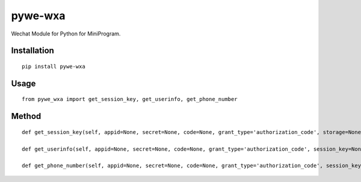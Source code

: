 ========
pywe-wxa
========

Wechat Module for Python for MiniProgram.

Installation
============

::

    pip install pywe-wxa


Usage
=====

::

    from pywe_wxa import get_session_key, get_userinfo, get_phone_number


Method
======

::

    def get_session_key(self, appid=None, secret=None, code=None, grant_type='authorization_code', storage=None):

    def get_userinfo(self, appid=None, secret=None, code=None, grant_type='authorization_code', session_key=None, encryptedData=None, iv=None, storage=None):

    def get_phone_number(self, appid=None, secret=None, code=None, grant_type='authorization_code', session_key=None, encryptedData=None, iv=None, storage=None):

